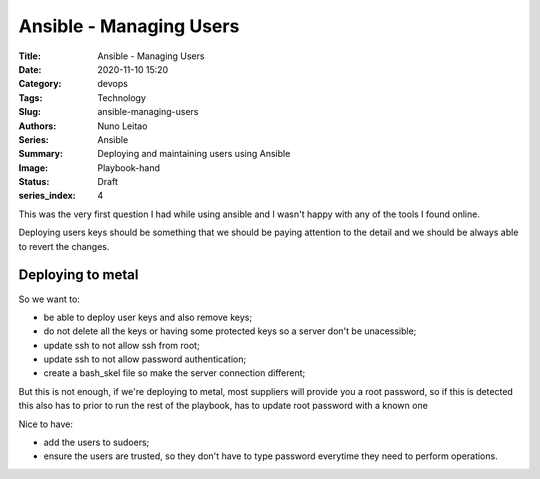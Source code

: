 Ansible - Managing Users
########################

:Title: Ansible - Managing Users
:Date: 2020-11-10 15:20
:Category: devops
:Tags: Technology
:Slug: ansible-managing-users
:Authors: Nuno Leitao
:Series: Ansible
:Summary: Deploying and maintaining users using Ansible 
:Image: Playbook-hand
:Status: Draft
:series_index: 4

This was the very first question I had while using ansible and I wasn't happy
with any of the tools I found online.

Deploying users keys should be something that we should be paying attention to
the detail and we should be always able to revert the changes.

Deploying to metal
==================

So we want to:

- be able to deploy user keys and also remove keys;
- do not delete all the keys or having some protected keys so a server don't be
  unacessible;
- update ssh to not allow ssh from root;
- update ssh to not allow password authentication;
- create a bash_skel file so make the server connection different;

But this is not enough, if we're deploying to metal, most suppliers will provide
you a root password, so if this is detected this also has to prior to run the
rest of the playbook, has to update root password with a known one

Nice to have:

- add the users to sudoers;
- ensure the users are trusted, so they don't have to type password everytime
  they need to perform operations.


